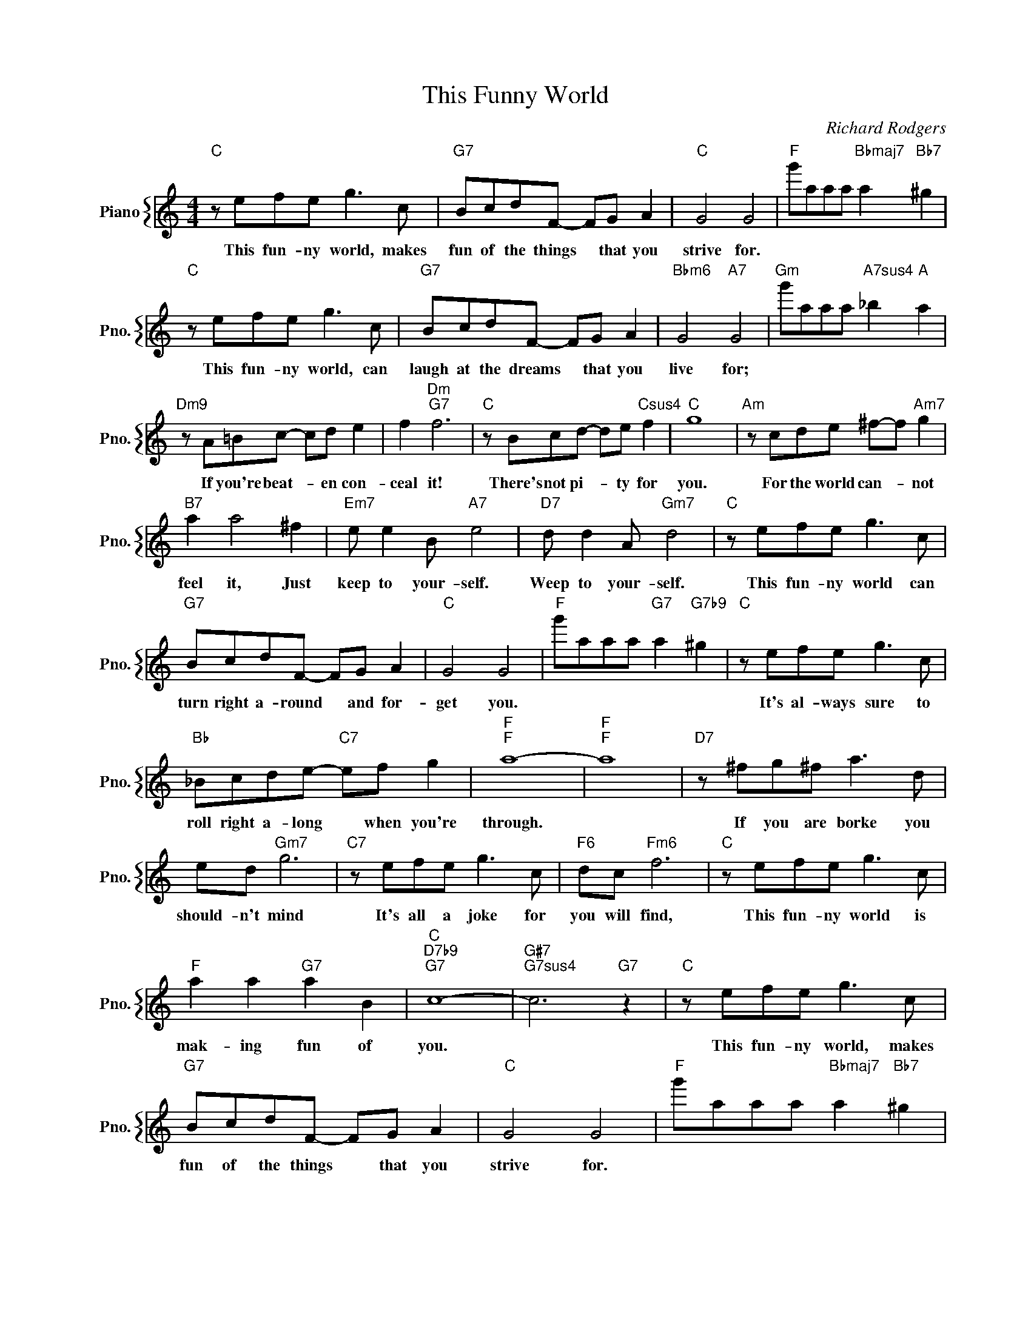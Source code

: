 X:1
T:This Funny World
C:Richard Rodgers
%%score { 1 }
L:1/4
M:4/4
I:linebreak $
K:C
V:1 treble nm="Piano" snm="Pno."
V:1
"C" z/ e/f/e/ g3/2 c/ |"G7" B/c/d/F/- F/G/ A |"C" G2 G2 |"F" g'/a/a/a/"Bbmaj7" a"Bb7" ^g |$ %4
w: This fun- ny world, makes|fun of the things * that you|strive for.||
"C" z/ e/f/e/ g3/2 c/ |"G7" B/c/d/F/- F/G/ A |"Bbm6" G2"A7" G2 |"Gm" g'/a/a/a/"A7sus4" _b"A" a |$ %8
w: This fun- ny world, can|laugh at the dreams * that you|live for;||
"Dm9" z/ A/=B/c/- c/d/ e | f"Dm""G7" f3 |"C" z/ B/c/d/- d/e/"Csus4" f |"C" g4 | %12
w: If you're beat- * en con-|ceal it!|There's not pi- * ty for|you.|
"Am" z/ c/d/e/ ^f/-f/"Am7" g |$"B7" a a2 ^f |"Em7" e/ e B/"A7" e2 |"D7" d/ d A/"Gm7" d2 | %16
w: For the world can- * not|feel it, Just|keep to your- self.|Weep to your- self.|
"C" z/ e/f/e/ g3/2 c/ |$"G7" B/c/d/F/- F/G/ A |"C" G2 G2 |"F" g'/a/a/a/"G7" a"G7b9" ^g | %20
w: This fun- ny world can|turn right a- round * and for-|get you.||
"C" z/ e/f/e/ g3/2 c/ |$"Bb" _B/c/d/e/-"C7" e/f/ g |"F""F" a4- |"F""F" a4 | %24
w: It's al- ways sure to|roll right a- long * when you're|through.||
"D7" z/ ^f/g/^f/ a3/2 d/ |$ e/d/"Gm7" g3 |"C7" z/ e/f/e/ g3/2 c/ |"F6" d/c/"Fm6" f3 | %28
w: If you are borke you|should- n't mind|It's all a joke for|you will find,|
"C" z/ e/f/e/ g3/2 c/ |$"F" a a"G7" a B |"C""D7b9""G7" c4- |"G#7""G7sus4" c3"G7" z | %32
w: This fun- ny world is|mak- ing fun of|you.||
"C" z/ e/f/e/ g3/2 c/ |"G7" B/c/d/F/- F/G/ A |"C" G2 G2 |"F" g'/a/a/a/"Bbmaj7" a"Bb7" ^g |$ %36
w: This fun- ny world, makes|fun of the things * that you|strive for.||
"C" z/ e/f/e/ g3/2 c/ |"G7" B/c/d/F/- F/G/ A |"Bbm6" G2"A7" G2 |"Gm" g'/a/a/a/"A7sus4" _b"A" a |$ %40
w: This fun- ny world, can|laugh at the dreams * that you|live for;||
"Dm9" z/ A/=B/c/- c/d/ e | f"Dm""G7" f3 |"C" z/ B/c/d/- d/e/"Csus4" f |"C" g4 | %44
w: If you're beat- * en con-|ceal it!|There's not pi- * ty for|you.|
"Am" z/ c/d/e/ ^f/-f/"Am7" g |$"B7" a a2 ^f |"Em7" e/ e B/"A7" e2 |"D7" d/ d A/"Gm7" d2 | %48
w: For the world can- * not|feel it, Just|keep to your- self.|Weep to your- self.|
"C" z/ e/f/e/ g3/2 c/ |$"G7" B/c/d/F/- F/G/ A |"C" G2 G2 |"F" g'/a/a/a/"G7" a"G7b9" ^g | %52
w: This fun- ny world can|turn right a- round * and for-|get you.||
"C" z/ e/f/e/ g3/2 c/ |$"Bb" _B/c/d/e/-"C7" e/f/ g |"F""F" a4- |"F""F" a4 | %56
w: It's al- ways sure to|roll right a- long * when you're|through.||
"D7" z/ ^f/g/^f/ a3/2 d/ |$ e/d/"Gm7" g3 |"C7" z/ e/f/e/ g3/2 c/ |"F6" d/c/"Fm6" f3 | %60
w: If you are borke you|should- n't mind|It's all a joke for|you will find,|
"C" z/ e/f/e/ g3/2 c/ |$"F" a a"G7" a B |"C""D7b9""G7" c4- |"G#7""G7sus4" c3"G7" z |"C" c4- | %65
w: This fun- ny world is|mak- ing fun of|you.||you.|
 c3 z | %66
w: |
